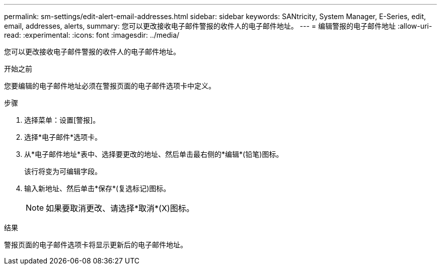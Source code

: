 ---
permalink: sm-settings/edit-alert-email-addresses.html 
sidebar: sidebar 
keywords: SANtricity, System Manager, E-Series, edit, email, addresses, alerts, 
summary: 您可以更改接收电子邮件警报的收件人的电子邮件地址。 
---
= 编辑警报的电子邮件地址
:allow-uri-read: 
:experimental: 
:icons: font
:imagesdir: ../media/


[role="lead"]
您可以更改接收电子邮件警报的收件人的电子邮件地址。

.开始之前
您要编辑的电子邮件地址必须在警报页面的电子邮件选项卡中定义。

.步骤
. 选择菜单：设置[警报]。
. 选择*电子邮件*选项卡。
. 从*电子邮件地址*表中、选择要更改的地址、然后单击最右侧的*编辑*(铅笔)图标。
+
该行将变为可编辑字段。

. 输入新地址、然后单击*保存*(复选标记)图标。
+
[NOTE]
====
如果要取消更改、请选择*取消*(X)图标。

====


.结果
警报页面的电子邮件选项卡将显示更新后的电子邮件地址。

